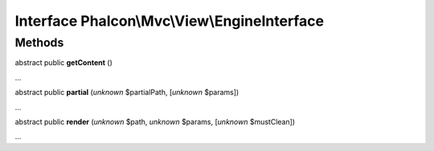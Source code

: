 Interface **Phalcon\\Mvc\\View\\EngineInterface**
=================================================

Methods
-------

abstract public  **getContent** ()

...


abstract public  **partial** (*unknown* $partialPath, [*unknown* $params])

...


abstract public  **render** (*unknown* $path, *unknown* $params, [*unknown* $mustClean])

...


